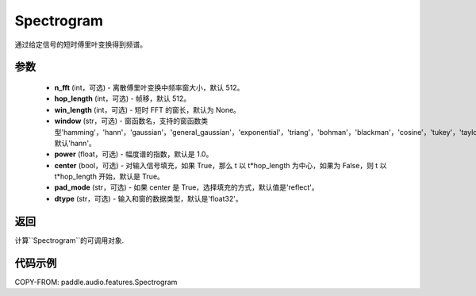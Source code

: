 .. _cn_api_paddle_audio_features_Spectrogram:

Spectrogram
-------------------------------

.. py:class:: paddle.audio.features.Spectrogram(n_fft=512, hop_length=512, win_length=None, window='hann', power=1.0, center=True, pad_mode='reflect', dtype='float32')

通过给定信号的短时傅里叶变换得到频谱。

参数
::::::::::::

    - **n_fft** (int，可选) - 离散傅里叶变换中频率窗大小，默认 512。
    - **hop_length**  (int，可选) - 帧移，默认 512。
    - **win_length**  (int，可选) - 短时 FFT 的窗长，默认为 None。
    - **window**  (str，可选) - 窗函数名，支持的窗函数类型'hamming'，'hann'，'gaussian'，'general_gaussian'，'exponential'，'triang'，'bohman'，'blackman'，'cosine'，'tukey'，'taylor'，'bartlett'，'kaiser'，'nuttall'，默认'hann'。
    - **power**  (float，可选) - 幅度谱的指数，默认是 1.0。
    - **center**  (bool，可选) - 对输入信号填充，如果 True，那么 t 以 t*hop_length 为中心，如果为 False，则 t 以 t*hop_length 开始，默认是 True。
    - **pad_mode**  (str，可选) - 如果 center 是 True，选择填充的方式，默认值是'reflect'。
    - **dtype**  (str，可选) - 输入和窗的数据类型，默认是'float32'。


返回
:::::::::

计算``Spectrogram``的可调用对象.

代码示例
:::::::::
COPY-FROM: paddle.audio.features.Spectrogram
